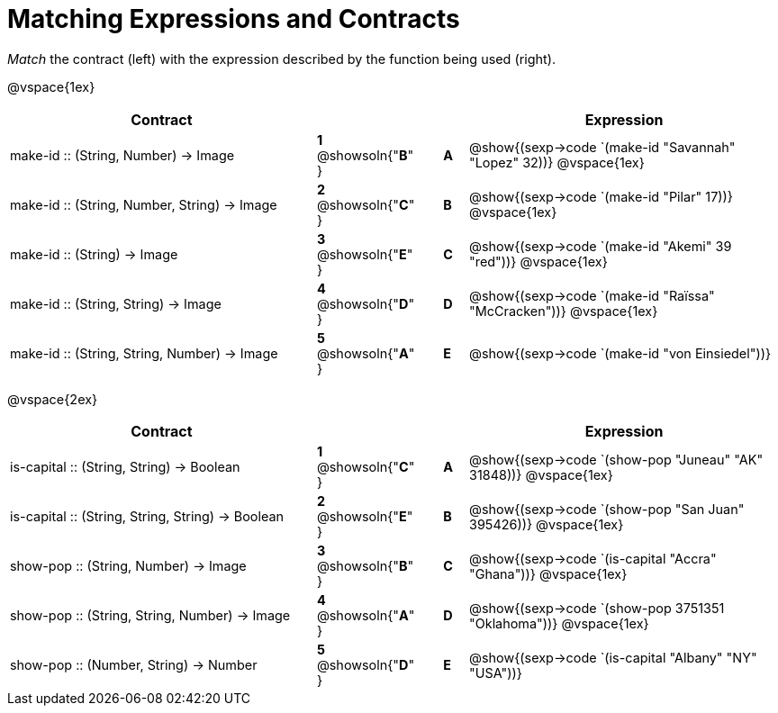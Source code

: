 = Matching Expressions and Contracts

++++
<style>
td { height: 20pt; }
p { font-size: 0.9rem;}
div.circleevalsexp, .editbox, .cm-s-scheme {font-size: .75rem;}
</style>
++++

_Match_ the contract (left) with the expression described by the function being used (right).

@vspace{1ex}
[cols=">13a,^2a,1,^1a,.<13a",stripes="none",grid="none",frame="none", options="header"]
|===
|  Contract|  || |Expression
| make-id +::+ (String, Number) -> Image
| *1* @showsoln{"*B*" }|| *A* | @show{(sexp->code `(make-id "Savannah" "Lopez" 32))}
@vspace{1ex}
| make-id +::+ (String, Number, String) -> Image
| *2* @showsoln{"*C*" }|| *B* | @show{(sexp->code `(make-id "Pilar" 17))}
@vspace{1ex}
| make-id +::+ (String) -> Image
| *3* @showsoln{"*E*" }|| *C* | @show{(sexp->code `(make-id "Akemi" 39 "red"))}
@vspace{1ex}
| make-id +::+ (String, String) -> Image
| *4* @showsoln{"*D*" }|| *D* | @show{(sexp->code `(make-id "Raïssa" "McCracken"))}
@vspace{1ex}
| make-id +::+ (String, String, Number) -> Image
| *5* @showsoln{"*A*" }|| *E* | @show{(sexp->code `(make-id "von Einsiedel"))}

|===


@vspace{2ex}
[cols=">13a,^2a,1,^1a,.<13a",stripes="none",grid="none",frame="none", options="header"]
|===
|  Contract|  || |Expression
| is-capital +::+ (String, String) -> Boolean
| *1* @showsoln{"*C*" }|| *A* | @show{(sexp->code `(show-pop "Juneau" "AK" 31848))}
@vspace{1ex}
| is-capital +::+ (String, String, String) -> Boolean
| *2* @showsoln{"*E*" }|| *B* | @show{(sexp->code `(show-pop "San Juan" 395426))}
@vspace{1ex}
| show-pop +::+ (String, Number) -> Image
| *3* @showsoln{"*B*" }|| *C* | @show{(sexp->code `(is-capital "Accra" "Ghana"))}
@vspace{1ex}
| show-pop +::+ (String, String, Number) -> Image
| *4* @showsoln{"*A*" }|| *D* | @show{(sexp->code `(show-pop 3751351 "Oklahoma"))}
@vspace{1ex}
| show-pop +::+ (Number, String) -> Number
| *5* @showsoln{"*D*" }|| *E* | @show{(sexp->code `(is-capital "Albany" "NY" "USA"))}
|===
